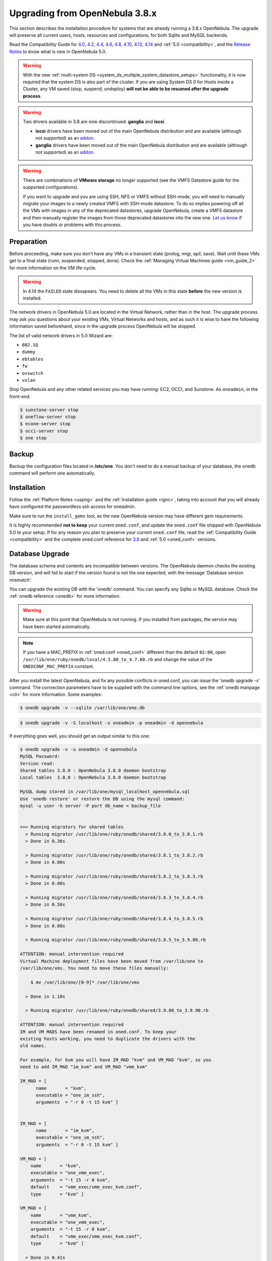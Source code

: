
=================================
Upgrading from OpenNebula 3.8.x
=================================

This section describes the installation procedure for systems that are already running a 3.8.x OpenNebula. The upgrade will preserve all current users, hosts, resources and configurations; for both Sqlite and MySQL backends.

Read the Compatibility Guide for `4.0 <http://archives.opennebula.org/documentation:archives:rel4.0:compatibility>`_, `4.2 <http://archives.opennebula.org/documentation:archives:rel4.2:compatibility>`_, `4.4 <http://docs.opennebula.org/4.4/release_notes44/compatibility.html>`_, `4.6 <http://docs.opennebula.org/4.6/release_notes/release_notes/compatibility.html>`_, `4.8 <http://docs.opennebula.org/4.8/release_notes/release_notes/compatibility.html>`_, `4.10 <http://docs.opennebula.org/4.10/release_notes/release_notes/compatibility.html>`_, `4.12 <http://docs.opennebula.org/4.12/release_notes/release_notes/compatibility.html>`_, `4.14 <http://docs.opennebula.org/4.14/release_notes/release_notes/compatibility.html>`_ and :ref:`5.0 <compatibility>`, and the `Release Notes <http://opennebula.org/software/release/>`_ to know what is new in OpenNebula 5.0.

.. warning:: With the new :ref:`multi-system DS <system_ds_multiple_system_datastore_setups>` functionality, it is now required that the system DS is also part of the cluster. If you are using System DS 0 for Hosts inside a Cluster, any VM saved (stop, suspend, undeploy) **will not be able to be resumed after the upgrade process**.

.. warning::
    Two drivers available in 3.8 are now discontinued: **ganglia** and **iscsi**.

    -  **iscsi** drivers have been moved out of the main OpenNebula distribution and are available (although not supported) as an `addon <https://github.com/OpenNebula/addon-iscsi>`__.
    -  **ganglia** drivers have been moved out of the main OpenNebula distribution and are available (although not supported) as an `addon <https://github.com/OpenNebula/addon-ganglia>`__.

.. warning::
    There are combinations of **VMware storage** no longer supported (see the VMFS Datastore guide for the supported configurations).

    If you want to upgrade and you are using SSH, NFS or VMFS without SSH-mode, you will need to manually migrate your images to a newly created VMFS with SSH-mode datastore. To do so implies powering off all the VMs with images in any of the deprecated datastores, upgrade OpenNebula, create a VMFS datastore and then manually register the images from those deprecated datastores into the new one. `Let us know <http://opennebula.org/community/mailinglists/>`_ if you have doubts or problems with this process.

Preparation
===========

Before proceeding, make sure you don't have any VMs in a transient state (prolog, migr, epil, save). Wait until these VMs get to a final state (runn, suspended, stopped, done). Check the :ref:`Managing Virtual Machines guide <vm_guide_2>` for more information on the VM life-cycle.

.. warning:: In 4.14 the ``FAILED`` state dissapears. You need to delete all the VMs in this state **before** the new version is installed.

The network drivers in OpenNebula 5.0 are located in the Virtual Network, rather than in the host. The upgrade process may ask you questions about your existing VMs, Virtual Networks and hosts, and as such it is wise to have the following information saved beforehand, since in the upgrade process OpenNebula will be stopped.

.. prompt:: text $ auto

  $ onevnet list -x > networks.txt
  $ onehost list -x > hosts.txt
  $ onevm list -x > vms.txt

The list of valid network drivers in 5.0 Wizard are:

* ``802.1Q``
* ``dummy``
* ``ebtables``
* ``fw``
* ``ovswitch``
* ``vxlan``

Stop OpenNebula and any other related services you may have running: EC2, OCCI, and Sunstone. As ``oneadmin``, in the front-end:

.. code::

    $ sunstone-server stop
    $ oneflow-server stop
    $ econe-server stop
    $ occi-server stop
    $ one stop

Backup
======

Backup the configuration files located in **/etc/one**. You don't need to do a manual backup of your database, the onedb command will perform one automatically.

Installation
============

Follow the :ref:`Platform Notes <uspng>` and the :ref:`Installation guide <ignc>`, taking into account that you will already have configured the passwordless ssh access for oneadmin.

Make sure to run the ``install_gems`` tool, as the new OpenNebula version may have different gem requirements.

It is highly recommended **not to keep** your current ``oned.conf``, and update the ``oned.conf`` file shipped with OpenNebula 5.0 to your setup. If for any reason you plan to preserve your current ``oned.conf`` file, read the :ref:`Compatibility Guide <compatibility>` and the complete oned.conf reference for `3.8 <http://opennebula.org/documentation:archives:rel3.8:oned_conf>`__ and :ref:`5.0 <oned_conf>` versions.

Database Upgrade
================

The database schema and contents are incompatible between versions. The OpenNebula daemon checks the existing DB version, and will fail to start if the version found is not the one expected, with the message 'Database version mismatch'.

You can upgrade the existing DB with the 'onedb' command. You can specify any Sqlite or MySQL database. Check the :ref:`onedb reference <onedb>` for more information.

.. warning:: Make sure at this point that OpenNebula is not running. If you installed from packages, the service may have been started automatically.

.. note::

    If you have a MAC_PREFIX in :ref:`oned.conf <oned_conf>` different than the default ``02:00``, open 
    ``/usr/lib/one/ruby/onedb/local/4.5.80_to_4.7.80.rb`` and change the value of the ``ONEDCONF_MAC_PREFIX`` constant.

After you install the latest OpenNebula, and fix any possible conflicts in oned.conf, you can issue the 'onedb upgrade -v' command. The connection parameters have to be supplied with the command line options, see the :ref:`onedb manpage <cli>` for more information. Some examples:

.. code::

    $ onedb upgrade -v --sqlite /var/lib/one/one.db

.. code::

    $ onedb upgrade -v -S localhost -u oneadmin -p oneadmin -d opennebula

If everything goes well, you should get an output similar to this one:

.. code::

    $ onedb upgrade -v -u oneadmin -d opennebula
    MySQL Password:
    Version read:
    Shared tables 3.8.0 : OpenNebula 3.8.0 daemon bootstrap
    Local tables  3.8.0 : OpenNebula 3.8.0 daemon bootstrap

    MySQL dump stored in /var/lib/one/mysql_localhost_opennebula.sql
    Use 'onedb restore' or restore the DB using the mysql command:
    mysql -u user -h server -P port db_name < backup_file


    >>> Running migrators for shared tables
      > Running migrator /usr/lib/one/ruby/onedb/shared/3.8.0_to_3.8.1.rb
      > Done in 0.36s

      > Running migrator /usr/lib/one/ruby/onedb/shared/3.8.1_to_3.8.2.rb
      > Done in 0.00s

      > Running migrator /usr/lib/one/ruby/onedb/shared/3.8.2_to_3.8.3.rb
      > Done in 0.00s

      > Running migrator /usr/lib/one/ruby/onedb/shared/3.8.3_to_3.8.4.rb
      > Done in 0.56s

      > Running migrator /usr/lib/one/ruby/onedb/shared/3.8.4_to_3.8.5.rb
      > Done in 0.00s

      > Running migrator /usr/lib/one/ruby/onedb/shared/3.8.5_to_3.9.80.rb

    ATTENTION: manual intervention required
    Virtual Machine deployment files have been moved from /var/lib/one to
    /var/lib/one/vms. You need to move these files manually:

        $ mv /var/lib/one/[0-9]* /var/lib/one/vms

      > Done in 1.10s

      > Running migrator /usr/lib/one/ruby/onedb/shared/3.9.80_to_3.9.90.rb

    ATTENTION: manual intervention required
    IM and VM MADS have been renamed in oned.conf. To keep your
    existing hosts working, you need to duplicate the drivers with the
    old names.

    For example, for kvm you will have IM_MAD "kvm" and VM_MAD "kvm", so you
    need to add IM_MAD "im_kvm" and VM_MAD "vmm_kvm"

    IM_MAD = [
          name       = "kvm",
          executable = "one_im_ssh",
          arguments  = "-r 0 -t 15 kvm" ]


    IM_MAD = [
          name       = "im_kvm",
          executable = "one_im_ssh",
          arguments  = "-r 0 -t 15 kvm" ]

    VM_MAD = [
        name       = "kvm",
        executable = "one_vmm_exec",
        arguments  = "-t 15 -r 0 kvm",
        default    = "vmm_exec/vmm_exec_kvm.conf",
        type       = "kvm" ]

    VM_MAD = [
        name       = "vmm_kvm",
        executable = "one_vmm_exec",
        arguments  = "-t 15 -r 0 kvm",
        default    = "vmm_exec/vmm_exec_kvm.conf",
        type       = "kvm" ]

      > Done in 0.41s

      > Running migrator /usr/lib/one/ruby/onedb/shared/3.9.90_to_4.0.0.rb
      > Done in 0.00s

      > Running migrator /usr/lib/one/ruby/onedb/shared/4.0.0_to_4.0.1.rb
      > Done in 0.00s

      > Running migrator /usr/lib/one/ruby/onedb/shared/4.0.1_to_4.1.80.rb
      > Done in 0.09s

      > Running migrator /usr/lib/one/ruby/onedb/shared/4.1.80_to_4.2.0.rb
      > Done in 0.00s

      > Running migrator /usr/lib/one/ruby/onedb/shared/4.2.0_to_4.3.80.rb
      > Done in 0.68s

      > Running migrator /usr/lib/one/ruby/onedb/shared/4.3.80_to_4.3.85.rb
      > Done in 0.00s

      > Running migrator /usr/lib/one/ruby/onedb/shared/4.3.85_to_4.3.90.rb
      > Done in 0.00s

      > Running migrator /usr/lib/one/ruby/onedb/shared/4.3.90_to_4.4.0.rb
      > Done in 0.00s

      > Running migrator /usr/lib/one/ruby/onedb/shared/4.4.0_to_4.4.1.rb
      > Done in 0.00s

      > Running migrator /usr/lib/one/ruby/onedb/shared/4.4.1_to_4.5.80.rb
      > Done in 0.39s

    Database migrated from 3.8.0 to 4.5.80 (OpenNebula 4.5.80) by onedb command.

    >>> Running migrators for local tables
    Database already uses version 4.5.80

    Total time: 3.60s

Now execute the following DB patch:

.. code::

    $ onedb patch -v -u oneadmin -d opennebula /usr/lib/one/ruby/onedb/patches/4.14_monitoring.rb
    Version read:
    Shared tables 4.11.80 : OpenNebula 4.12.1 daemon bootstrap
    Local tables  4.13.80 : Database migrated from 4.11.80 to 4.13.80 (OpenNebula 4.13.80) by onedb command.

      > Running patch /usr/lib/one/ruby/onedb/patches/4.14_monitoring.rb
      > Done

      > Total time: 0.05s

.. warning:: This DB upgrade is expected to take a long time to complete in large infrastructures. If you have an `OpenNebula Systems support subscription <http://opennebula.systems/>`_, please contact them to study your case and perform the upgrade with the minimum downtime possible.

.. note:: Make sure you keep the backup file. If you face any issues, the onedb command can restore this backup, but it won't downgrade databases to previous versions.

Check DB Consistency
====================

After the upgrade is completed, you should run the command ``onedb fsck``.

First, move the 4.0 backup file created by the upgrade command to a safe place.

.. code::

    $ mv /var/lib/one/mysql_localhost_opennebula.sql /path/for/one-backups/

.. warning::

    To fix known issues found since the last release, you need to update the fsck file shipped with OpenNebula with the on from the stable branch of the repository:

    .. prompt:: text $ auto

        $ wget https://raw.githubusercontent.com/OpenNebula/one/one-5.0/src/onedb/fsck.rb -O /usr/lib/one/ruby/onedb/fsck.rb

Then execute the following command:

.. code::

    $ onedb fsck -S localhost -u oneadmin -p oneadmin -d opennebula
    MySQL dump stored in /var/lib/one/mysql_localhost_opennebula.sql
    Use 'onedb restore' or restore the DB using the mysql command:
    mysql -u user -h server -P port db_name < backup_file

    Total errors found: 0

Virtual Machine Directories
=================================

.. note:: Only for OpenNebula versions < 3.8.3

If you are upgrading from a version **lower than 3.8.3**, you need to move the Virtual Machine deployment files from '/var/lib/one' to '/var/lib/one/vms':

.. code::

    $ mv /var/lib/one/[0-9]* /var/lib/one/vms

Driver Names
============================

OpenNebula default driver names have changed in the configuration file. Now the names of the vmm and im drivers are not prepended by the type of driver:

* vmm_kvm → kvm
* vmm_xen → xen
* vmm_vmware → vmware
* vmm_ec2 → ec2
* vmm_dummy → dummy
* im_kvm → kvm
* im_xen → xen
* im_vmware → vmware
* im_ec2 → ec2
* im_ganglia → ganglia
* im_dummy → dummy

To keep your existing hosts working, you need to duplicate the drivers with the old names.

For example, for kvm you will have IM_MAD ``kvm`` and VM_MAD ``kvm``, so you need to add IM_MAD ``im_kvm`` and VM_MAD ``vmm_kvm``

.. code::

    IM_MAD = [
          name       = "kvm",
          executable = "one_im_ssh",
          arguments  = "-r 3 -t 15 kvm" ] 
    
    IM_MAD = [
          name       = "im_kvm",
          executable = "one_im_ssh",
          arguments  = "-r 3 -t 15 kvm" ]
    
    VM_MAD = [
        name       = "kvm",
        executable = "one_vmm_exec",
        arguments  = "-t 15 -r 0 kvm",
        default    = "vmm_exec/vmm_exec_kvm.conf",
        type       = "kvm" ]
    
    VM_MAD = [
        name       = "vmm_kvm",
        executable = "one_vmm_exec",
        arguments  = "-t 15 -r 0 kvm",
        default    = "vmm_exec/vmm_exec_kvm.conf",
        type       = "kvm" ]

Manual Intervention Required
============================

.. note:: Ignore this section if onedb didn't output the following message

If you have a datastore configured to use a tm driver not included in the OpenNebula distribution, the onedb upgrade command will show you this message:

.. code::

    ATTENTION: manual intervention required

    The Datastore <id> <name> is using the
    custom TM MAD '<tm_mad>'. You will need to define new
    configuration parameters in oned.conf for this driver, see
    http://opennebula.org/documentation:rel4.4:upgrade

Since OpenNebula 4.4, each tm\_mad driver has a TM\_MAD\_CONF section in oned.conf. If you developed the driver, it should be fairly easy to define the required information looking at the existing ones:

.. code::

    # The  configuration for each driver is defined in TM_MAD_CONF. These
    # values are used when creating a new datastore and should not be modified
    # since they define the datastore behaviour.
    #   name      : name of the transfer driver, listed in the -d option of the
    #               TM_MAD section
    #   ln_target : determines how the persistent images will be cloned when
    #               a new VM is instantiated.
    #       NONE: The image will be linked and no more storage capacity will be used
    #       SELF: The image will be cloned in the Images datastore
    #       SYSTEM: The image will be cloned in the System datastore
    #   clone_target : determines how the non persistent images will be
    #                  cloned when a new VM is instantiated.
    #       NONE: The image will be linked and no more storage capacity will be used
    #       SELF: The image will be cloned in the Images datastore
    #       SYSTEM: The image will be cloned in the System datastore
    #   shared : determines if the storage holding the system datastore is shared
    #            among the different hosts or not. Valid values: "yes" or "no"
     
    TM_MAD_CONF = [
        name        = "lvm",
        ln_target   = "NONE",
        clone_target= "SELF",
        shared      = "yes"
    ]

Update the Drivers
==================

You should be able now to start OpenNebula as usual, running 'one start' as oneadmin. At this point, execute ``onehost sync`` to update the new drivers in the hosts.

.. warning:: Doing ``onehost sync`` is important. If the monitorization drivers are not updated, the hosts will behave erratically.

Setting new System DS
=====================

With the new :ref:`multi-system DS <system_ds_multiple_system_datastore_setups>` functionality, it is now required that the system DS is also part of the cluster. If you are using System DS 0 for Hosts inside a Cluster, any VM saved (stop, suspend, undeploy) **will not be able to be resumed after the upgrade process**.

You will need to have at least one system DS in each cluster. If you don't already, create new system DS with the same definition as the system DS 0 (TM\_MAD driver). Depending on your setup this may or may not require additional configuration on the hosts.

You may also try to recover saved VMs (stop, suspend, undeploy) following the steps described in this `thread of the users mailing list <http://lists.opennebula.org/pipermail/users-opennebula.org/2013-December/025727.html>`__.

Create the Security Group ACL Rule
================================================================================

There is a new kind of resource introduced in 4.12: :ref:`Security Groups <security_groups>`. If you want your existing users to be able to create their own Security Groups, create the following :ref:`ACL Rule <manage_acl>`:

.. code::

    $ oneacl create "* SECGROUP/* CREATE *"

Create the Virtual Router ACL Rule
================================================================================

There is a new kind of resource introduced in 5.0: :ref:`Virtual Routers <vrouter>`. If you want your existing users to be able to create their own Virtual Routers, create the following :ref:`ACL Rule <manage_acl>`:

.. code::

    $ oneacl create "* VROUTER/* CREATE *"

.. note:: For environments in a Federation: This command needs to be executed only once in the master zone, after it is upgraded to 5.0.

Testing
=======

OpenNebula will continue the monitoring and management of your previous Hosts and VMs.

As a measure of caution, look for any error messages in oned.log, and check that all drivers are loaded successfully. After that, keep an eye on oned.log while you issue the onevm, onevnet, oneimage, oneuser, onehost **list** commands. Try also using the **show** subcommand for some resources.

Restoring the Previous Version
==============================

If for any reason you need to restore your previous OpenNebula, follow these steps:

-  With OpenNebula 5.0 still installed, restore the DB backup using 'onedb restore -f'
-  Uninstall OpenNebula 5.0, and install again your previous version.
-  Copy back the backup of /etc/one you did to restore your configuration.

Known Issues
============

If the MySQL database password contains special characters, such as ``@`` or ``#``, the onedb command will fail to connect to it.

The workaround is to temporarily change the oneadmin's password to an ASCII string. The `set password <http://dev.mysql.com/doc/refman/5.6/en/set-password.html>`__ statement can be used for this:

.. code::

    $ mysql -u oneadmin -p

    mysql> SET PASSWORD = PASSWORD('newpass');
